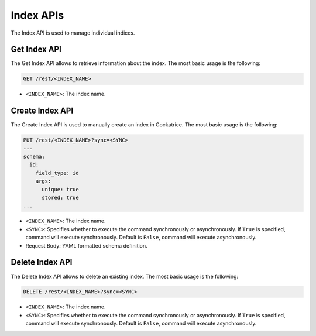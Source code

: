 Index APIs
==========

The Index API is used to manage individual indices.


Get Index API
-------------

The Get Index API allows to retrieve information about the index.
The most basic usage is the following:

.. code-block:: text

    GET /rest/<INDEX_NAME>

* ``<INDEX_NAME>``: The index name.


Create Index API
----------------

The Create Index API is used to manually create an index in Cockatrice.
The most basic usage is the following:

.. code-block:: text

    PUT /rest/<INDEX_NAME>?sync=<SYNC>
    ---
    schema:
      id:
        field_type: id
        args:
          unique: true
          stored: true
    ...

* ``<INDEX_NAME>``: The index name.
* ``<SYNC>``: Specifies whether to execute the command synchronously or asynchronously. If ``True`` is specified, command will execute synchronously. Default is ``False``, command will execute asynchronously.
* Request Body: YAML formatted schema definition.


Delete Index API
----------------

The Delete Index API allows to delete an existing index.
The most basic usage is the following:

.. code-block:: text

    DELETE /rest/<INDEX_NAME>?sync=<SYNC>

* ``<INDEX_NAME>``: The index name.
* ``<SYNC>``: Specifies whether to execute the command synchronously or asynchronously. If ``True`` is specified, command will execute synchronously. Default is ``False``, command will execute asynchronously.
